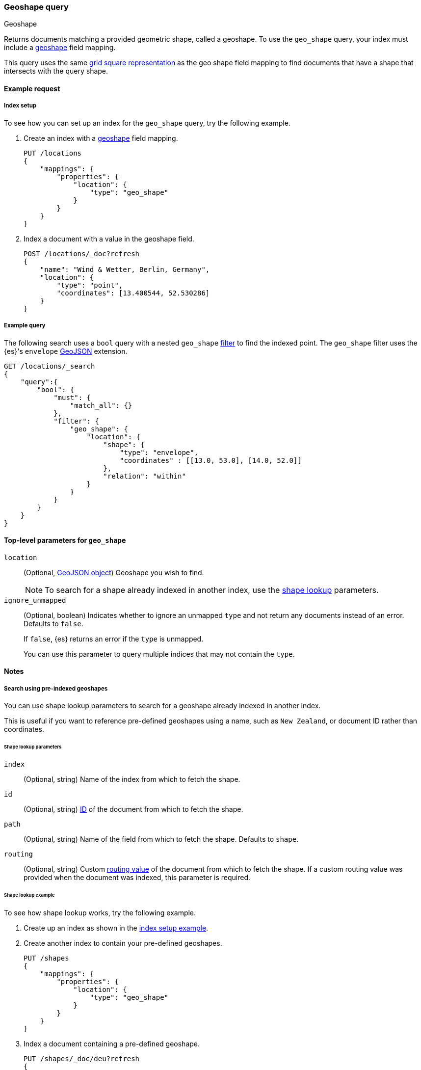 [[query-dsl-geo-shape-query]]
=== Geoshape query
++++
<titleabbrev>Geoshape</titleabbrev>
++++

Returns documents matching a provided geometric shape, called a geoshape. To use
the `geo_shape` query, your index must include a <<geo-shape,geoshape>> field
mapping.

This query uses the same <<prefix-trees,grid square representation>> as the geo
shape field mapping to find documents that have a shape that intersects with the
query shape.

[[geo-shape-query-ex-request]]
==== Example request

[[geo-shape-query-index-setup]]
===== Index setup
To see how you can set up an index for the `geo_shape` query, try the following
example.

. Create an index with a <<geo-shape,geoshape>> field mapping.
+
--
[source,js]
----
PUT /locations
{
    "mappings": {
        "properties": {
            "location": {
                "type": "geo_shape"
            }
        }
    }
}
----
// CONSOLE
// TESTSETUP
--

. Index a document with a value in the geoshape field.
+
--
[source,js]
----
POST /locations/_doc?refresh
{
    "name": "Wind & Wetter, Berlin, Germany",
    "location": {
        "type": "point",
        "coordinates": [13.400544, 52.530286]
    }
}
----
// CONSOLE
--

[[geo-shape-query-ex-query]]
===== Example query

The following search uses a `bool` query with a nested `geo_shape`
<<query-dsl-bool-query,filter>> to find the indexed point. The `geo_shape`
filter uses the {es}'s `envelope` http://www.geojson.org[GeoJSON] extension.

[source,js]
----
GET /locations/_search
{
    "query":{
        "bool": {
            "must": {
                "match_all": {}
            },
            "filter": {
                "geo_shape": {
                    "location": {
                        "shape": {
                            "type": "envelope",
                            "coordinates" : [[13.0, 53.0], [14.0, 52.0]]
                        },
                        "relation": "within"
                    }
                }
            }
        }
    }
}
----
// CONSOLE

[[geo-shape-top-level-params]]
==== Top-level parameters for `geo_shape`

`location`::
+
--
(Optional, http://www.geojson.org[GeoJSON object]) Geoshape you wish to find.

[NOTE]
To search for a shape already indexed in another index, use the
<<shape-lookup,shape lookup>> parameters.
--

`ignore_unmapped`::
+
--
(Optional, boolean) Indicates whether to ignore an unmapped `type` and not
return any documents instead of an error. Defaults to `false`.

If `false`, {es} returns an error if the `type` is unmapped.

You can use this parameter to query multiple indices that may not contain the
`type`.
--

[[geo-shape-query-notes]]
==== Notes

[[shape-lookup]]
===== Search using pre-indexed geoshapes
You can use shape lookup parameters to search for a geoshape already indexed in
another index.

This is useful if you want to reference pre-defined geoshapes using a name, such
as `New Zealand`, or document ID rather than coordinates. 

[[shape-lookup-parms]]
====== Shape lookup parameters
`index`::
(Optional, string) Name of the index from which to fetch the shape.

`id`::
(Optional, string) <<mapping-id-field,ID>> of the document from which to fetch
the shape.

`path`::
(Optional, string) Name of the field from which to fetch the shape. Defaults to
`shape`.

`routing`::
(Optional, string) Custom <<mapping-routing-field, routing value>> of the
document from which to fetch the shape. If a custom routing value was provided
when the document was indexed, this parameter is required.

[[pre-indexed-shape-example]]
====== Shape lookup example

To see how shape lookup works, try the following example.  

. Create up an index as shown in the <<geo-shape-query-index-setup,index setup
example>>.

. Create another index to contain your pre-defined geoshapes.
+
--
[source,js]
----
PUT /shapes
{
    "mappings": {
        "properties": {
            "location": {
                "type": "geo_shape"
            }
        }
    }
}
----
// CONSOLE
--

. Index a document containing a pre-defined geoshape.
+
--
[source,js]
----
PUT /shapes/_doc/deu?refresh
{
    "location": {
        "type": "envelope",
        "coordinates" : [[13.0, 53.0], [14.0, 52.0]]
    }
}
----
// CONSOLE
// TEST[continued]
--

. Use the `bool` query with a nested `geo_shape` filter to find the indexed
point. Instead of coordinates, provide the `index`, `id`, and `path` of your
pre-defined geoshape.
+
--
[source,js]
----
GET /locations/_search
{
    "query": {
        "bool": {
            "filter": {
                "geo_shape": {
                    "location": {
                        "indexed_shape": {
                            "index": "shapes",
                            "id": "deu",
                            "path": "location"
                        }
                    }
                }
            }
        }
    }
}
----
// CONSOLE
// TEST[continued]
--

[[geo-shape-query-spatial-relations]]
===== Spatial relations mapping parameter
The <<spatial-strategy, geo_shape strategy>> mapping parameter determines which
spatial relation operators are used at search time. Valid operators are:

`INTERSECTS`::
(Default) Returns documents whose `geo_shape` field intersects the query geometry.

`DISJOINT`::
Returns documents whose `geo_shape` field has nothing in common with the query
geometry.

`WITHIN`::
Returns documents whose `geo_shape` field is within the query geometry.

`CONTAINS`::
+
--
Return all documents whose `geo_shape` field contains the query geometry.

NOTE: This is only supported using the `recursive` Prefix Tree Strategy.
deprecated:[6.6]
--